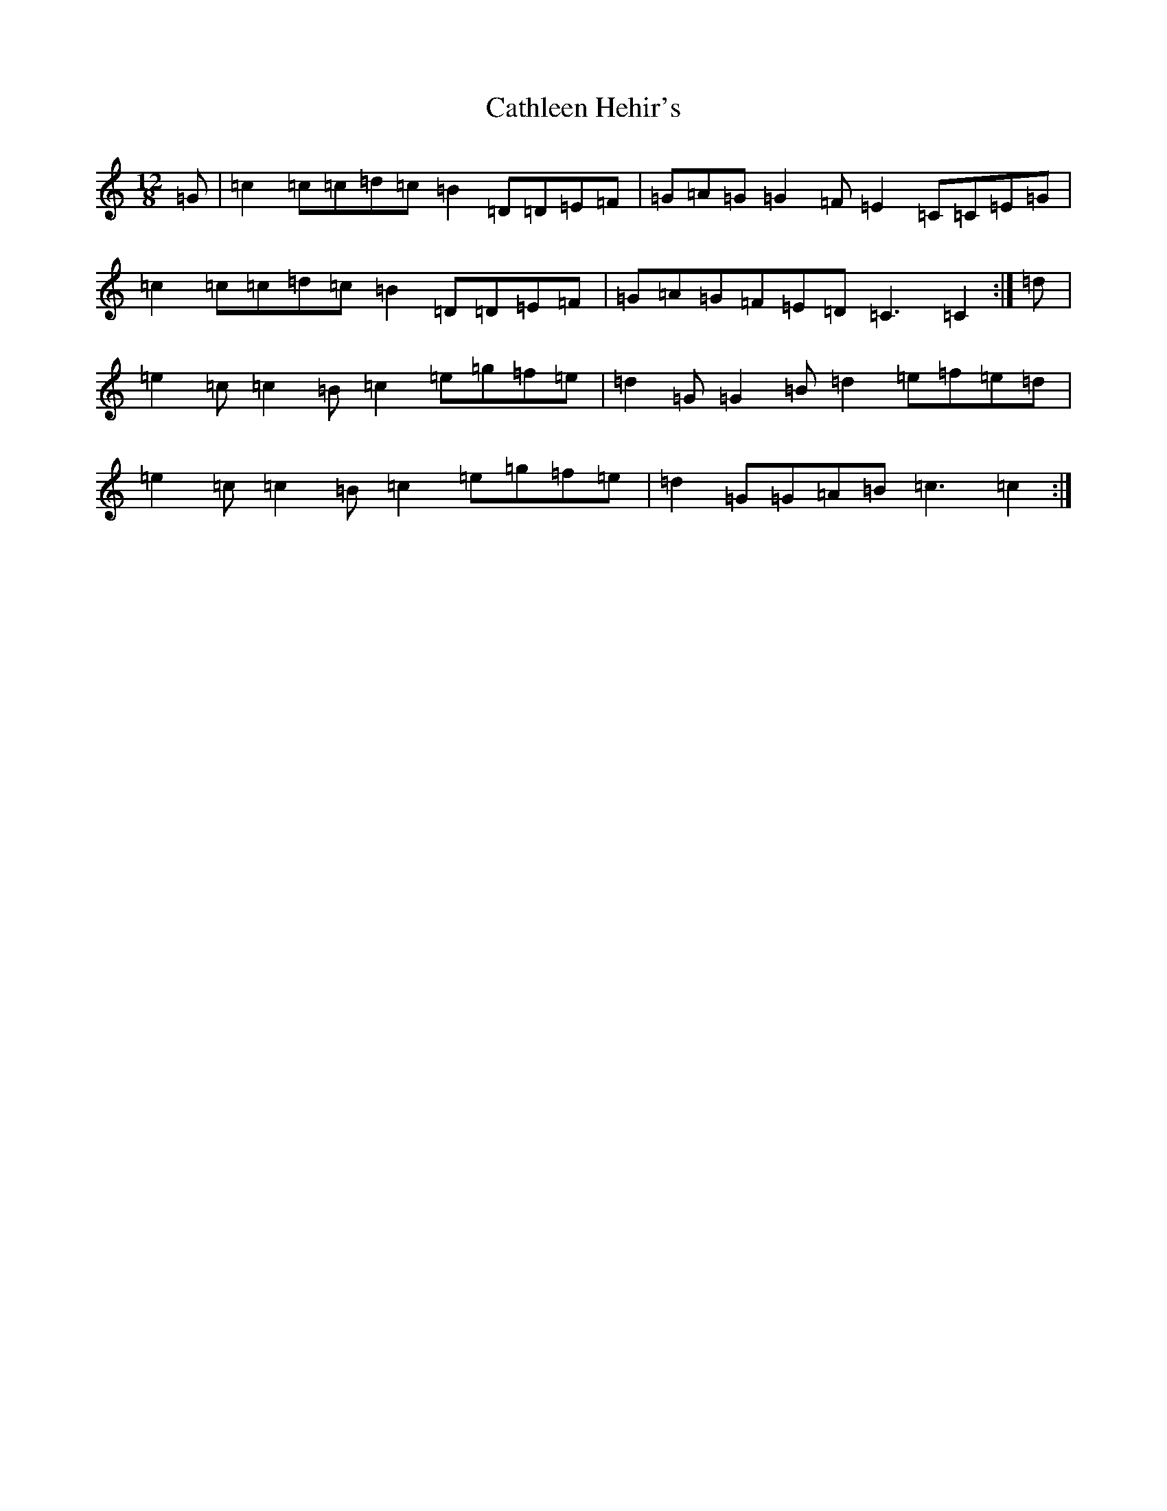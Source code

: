 X: 11157
T: Cathleen Hehir's
S: https://thesession.org/tunes/157#setting12780
R: slide
M:12/8
L:1/8
K: C Major
=G|=c2=c=c=d=c=B2=D=D=E=F|=G=A=G=G2=F=E2=C=C=E=G|=c2=c=c=d=c=B2=D=D=E=F|=G=A=G=F=E=D=C3=C2:|=d|=e2=c=c2=B=c2=e=g=f=e|=d2=G=G2=B=d2=e=f=e=d|=e2=c=c2=B=c2=e=g=f=e|=d2=G=G=A=B=c3=c2:|
